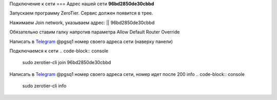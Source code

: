 Подключение к сети
===
Адрес нашей сети **96bd2850de30cbbd**

.. _connection_windows:

Запускаем программу ZeroTier. Сервис должен появится в трее.

Нажимаем Join network, указываем адрес: || 96bd2850de30cbbd

Обязательно ставим галку напротив параметра Allow Default Router Override

Написать в `Telegram <https://t.me/pgsq1>`_ @pgsq1 номер своего адреса сети (наверху панели)

.. _connection_linux_bash:

Подключаемся к сети
.. code-block:: console

   sudo zerotier-cli join 96bd2850de30cbbd
Написать в `Telegram <https://t.me/pgsq1>`_ @pgsq1 номер своего адреса сети, номер идет после 200 info
.. code-block:: console

   sudo zerotier-cli info